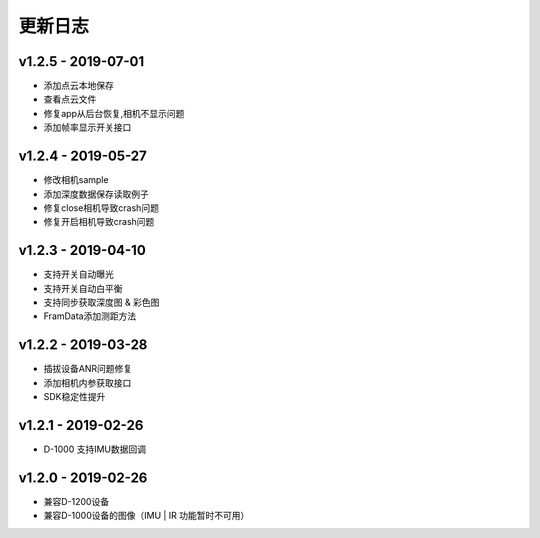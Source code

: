 更新日志
=======================


v1.2.5 - 2019-07-01
----------------------

- 添加点云本地保存
- 查看点云文件
- 修复app从后台恢复,相机不显示问题
- 添加帧率显示开关接口

v1.2.4 - 2019-05-27
----------------------

- 修改相机sample
- 添加深度数据保存读取例子
- 修复close相机导致crash问题
- 修复开启相机导致crash问题

v1.2.3 - 2019-04-10
----------------------

- 支持开关自动曝光
- 支持开关自动白平衡
- 支持同步获取深度图 & 彩色图
- FramData添加测距方法

v1.2.2 - 2019-03-28
----------------------

-  插拔设备ANR问题修复
-  添加相机内参获取接口
-  SDK稳定性提升

v1.2.1 - 2019-02-26
----------------------

-  D-1000 支持IMU数据回调

v1.2.0 - 2019-02-26
----------------------

-  兼容D-1200设备
-  兼容D-1000设备的图像（IMU \| IR 功能暂时不可用）
